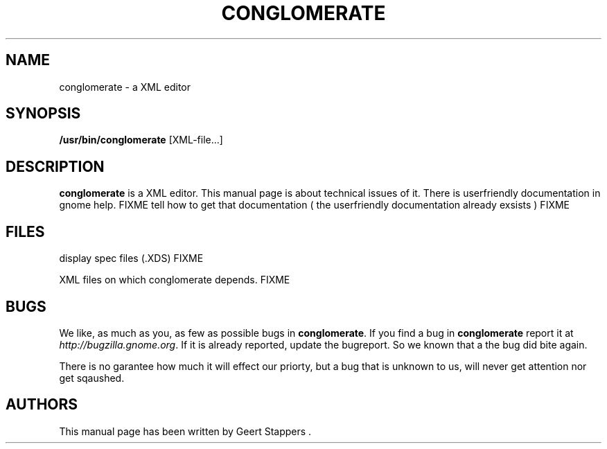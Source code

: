 .\"Generated by db2man.xsl. Don't modify this, modify the source.
.de Sh \" Subsection
.br
.if t .Sp
.ne 5
.PP
\fB\\$1\fR
.PP
..
.de Sp \" Vertical space (when we can't use .PP)
.if t .sp .5v
.if n .sp
..
.de Ip \" List item
.br
.ie \\n(.$>=3 .ne \\$3
.el .ne 3
.IP "\\$1" \\$2
..
.TH "CONGLOMERATE" 1 "" "" ""
.SH NAME
conglomerate \- a XML editor
.SH "SYNOPSIS"

.nf
\fB/usr/bin/conglomerate\fR [XML-file...]
.fi

.SH "DESCRIPTION"

.PP
 \fBconglomerate\fR is a XML editor\&. This manual page is about technical issues of it\&. There is userfriendly documentation in gnome help\&. FIXME tell how to get that documentation ( the userfriendly documentation already exsists ) FIXME

.SH "FILES"

.PP
display spec files (\&.XDS) FIXME

.PP
XML files on which conglomerate depends\&. FIXME

.SH "BUGS"

.PP
We like, as much as you, as few as possible bugs in \fBconglomerate\fR\&. If you find a bug in \fBconglomerate\fR report it at \fIhttp://bugzilla.gnome.org\fR\&. If it is already reported, update the bugreport\&. So we known that a the bug did bite again\&.

.PP
There is no garantee how much it will effect our priorty, but a bug that is unknown to us, will never get attention nor get sqaushed\&.

.SH "AUTHORS"

.PP
This manual page has been written by Geert Stappers \&.

